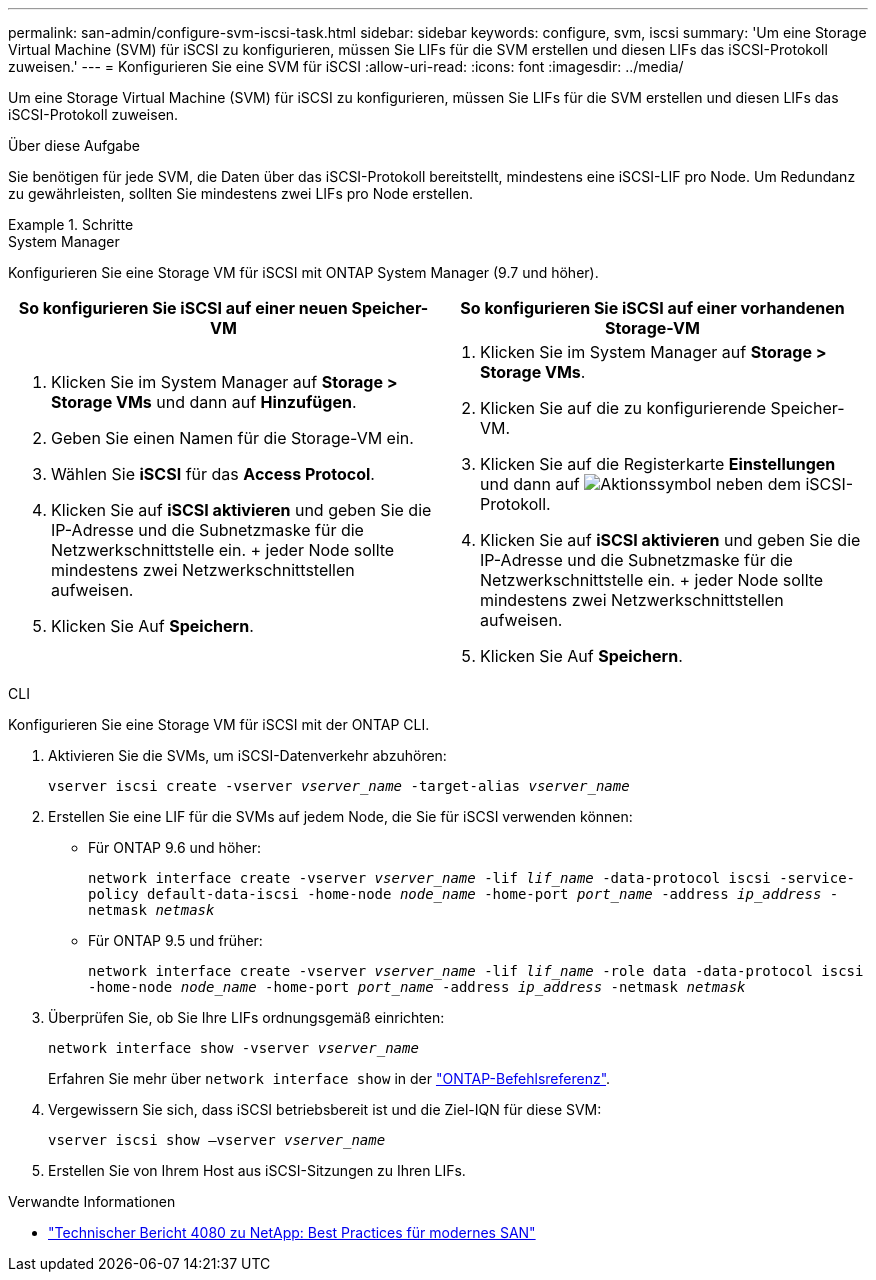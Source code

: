 ---
permalink: san-admin/configure-svm-iscsi-task.html 
sidebar: sidebar 
keywords: configure, svm, iscsi 
summary: 'Um eine Storage Virtual Machine (SVM) für iSCSI zu konfigurieren, müssen Sie LIFs für die SVM erstellen und diesen LIFs das iSCSI-Protokoll zuweisen.' 
---
= Konfigurieren Sie eine SVM für iSCSI
:allow-uri-read: 
:icons: font
:imagesdir: ../media/


[role="lead"]
Um eine Storage Virtual Machine (SVM) für iSCSI zu konfigurieren, müssen Sie LIFs für die SVM erstellen und diesen LIFs das iSCSI-Protokoll zuweisen.

.Über diese Aufgabe
Sie benötigen für jede SVM, die Daten über das iSCSI-Protokoll bereitstellt, mindestens eine iSCSI-LIF pro Node. Um Redundanz zu gewährleisten, sollten Sie mindestens zwei LIFs pro Node erstellen.

.Schritte
[role="tabbed-block"]
====
.System Manager
--
Konfigurieren Sie eine Storage VM für iSCSI mit ONTAP System Manager (9.7 und höher).

[cols="2"]
|===
| So konfigurieren Sie iSCSI auf einer neuen Speicher-VM | So konfigurieren Sie iSCSI auf einer vorhandenen Storage-VM 


 a| 
. Klicken Sie im System Manager auf *Storage > Storage VMs* und dann auf *Hinzufügen*.
. Geben Sie einen Namen für die Storage-VM ein.
. Wählen Sie *iSCSI* für das *Access Protocol*.
. Klicken Sie auf *iSCSI aktivieren* und geben Sie die IP-Adresse und die Subnetzmaske für die Netzwerkschnittstelle ein. + jeder Node sollte mindestens zwei Netzwerkschnittstellen aufweisen.
. Klicken Sie Auf *Speichern*.

 a| 
. Klicken Sie im System Manager auf *Storage > Storage VMs*.
. Klicken Sie auf die zu konfigurierende Speicher-VM.
. Klicken Sie auf die Registerkarte *Einstellungen* und dann auf image:icon_gear.gif["Aktionssymbol"] neben dem iSCSI-Protokoll.
. Klicken Sie auf *iSCSI aktivieren* und geben Sie die IP-Adresse und die Subnetzmaske für die Netzwerkschnittstelle ein. + jeder Node sollte mindestens zwei Netzwerkschnittstellen aufweisen.
. Klicken Sie Auf *Speichern*.


|===
--
.CLI
--
Konfigurieren Sie eine Storage VM für iSCSI mit der ONTAP CLI.

. Aktivieren Sie die SVMs, um iSCSI-Datenverkehr abzuhören:
+
`vserver iscsi create -vserver _vserver_name_ -target-alias _vserver_name_`

. Erstellen Sie eine LIF für die SVMs auf jedem Node, die Sie für iSCSI verwenden können:
+
** Für ONTAP 9.6 und höher:
+
`network interface create -vserver _vserver_name_ -lif _lif_name_ -data-protocol iscsi -service-policy default-data-iscsi -home-node _node_name_ -home-port _port_name_ -address _ip_address_ -netmask _netmask_`

** Für ONTAP 9.5 und früher:
+
`network interface create -vserver _vserver_name_ -lif _lif_name_ -role data -data-protocol iscsi -home-node _node_name_ -home-port _port_name_ -address _ip_address_ -netmask _netmask_`



. Überprüfen Sie, ob Sie Ihre LIFs ordnungsgemäß einrichten:
+
`network interface show -vserver _vserver_name_`

+
Erfahren Sie mehr über `network interface show` in der link:https://docs.netapp.com/us-en/ontap-cli/network-interface-show.html["ONTAP-Befehlsreferenz"^].

. Vergewissern Sie sich, dass iSCSI betriebsbereit ist und die Ziel-IQN für diese SVM:
+
`vserver iscsi show –vserver _vserver_name_`

. Erstellen Sie von Ihrem Host aus iSCSI-Sitzungen zu Ihren LIFs.


--
====
.Verwandte Informationen
* https://www.netapp.com/media/10680-tr4080.pdf["Technischer Bericht 4080 zu NetApp: Best Practices für modernes SAN"]

